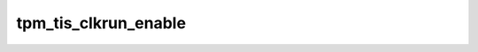 .. -*- coding: utf-8; mode: rst -*-
.. src-file: drivers/char/tpm/tpm_tis_core.c

.. _`tpm_tis_clkrun_enable`:

tpm_tis_clkrun_enable
=====================

.. c:function:: void tpm_tis_clkrun_enable(struct tpm_chip *chip, bool value)

    Keep clkrun protocol disabled for entire duration of a single TPM command

    :param struct tpm_chip \*chip:
        TPM chip to use

    :param bool value:
        1 - Disable CLKRUN protocol, so that clocks are free running
        0 - Enable CLKRUN protocol
        Call this function directly in \ :c:func:`tpm_tis_remove`\  in error or driver removal
        path, since the chip->ops is set to NULL in \ :c:func:`tpm_chip_unregister`\ .

.. This file was automatic generated / don't edit.

